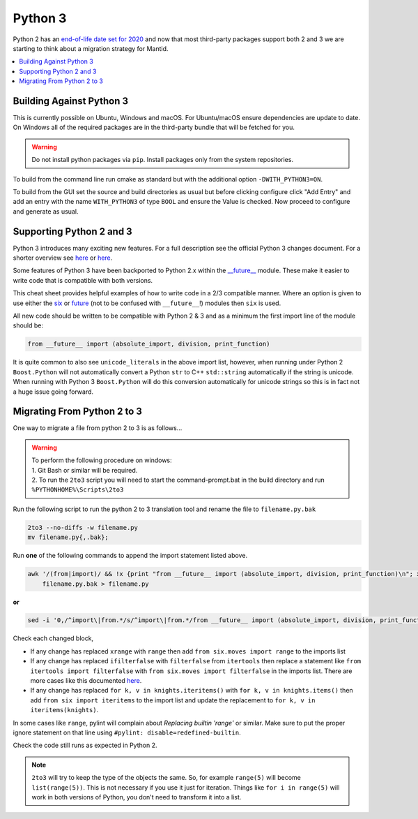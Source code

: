 ========
Python 3
========

Python 2 has an `end-of-life date set for 2020 <http://legacy.python.org/dev/peps/pep-0373/>`_
and now that most third-party packages support both 2 and 3 we are starting to think about a
migration strategy for Mantid.

.. contents::
  :local:

Building Against Python 3
#########################

This is currently possible on Ubuntu, Windows and macOS. For Ubuntu/macOS ensure dependencies are update to date.
On Windows all of the required packages are in the third-party bundle that will be fetched for you.

.. warning::
   Do not install python packages via ``pip``. Install packages only from the system repositories.

To build from the command line run cmake as standard but with the additional option ``-DWITH_PYTHON3=ON``.

To build from the GUI set the source and build directories as usual
but before clicking configure click "Add Entry" and add an entry with the name ``WITH_PYTHON3`` of type ``BOOL``
and ensure the Value is checked. Now proceed to configure and generate as usual.

Supporting Python 2 and 3
#########################

Python 3 introduces many exciting new features. For a full description see the official Python 3
changes document. For a shorter overview see
`here <https://asmeurer.github.io/python3-presentation/slides.html#1>`__ or
`here <http://python3porting.com/differences.html>`__.

Some features of Python 3 have been backported to Python 2.x within the
`__future__ <https://docs.python.org/2.7/library/__future__.html?highlight=future#module-__future__>`_
module. These make it easier to write code that is compatible with both versions.

This cheat sheet provides helpful examples of how to write code in a 2/3 compatible manner. Where an
option is given to use either the `six <https://pythonhosted.org/six/>`_ or
`future <https://pypi.python.org/pypi/future>`_ (not to be confused with ``__future__``!) modules
then ``six`` is used.

All new code should be written to be compatible with Python 2 & 3 and as a minimum the first import
line of the module should be:

.. code-block:: python

   from __future__ import (absolute_import, division, print_function)

It is quite common to also see ``unicode_literals`` in the above import list, however, when running
under Python 2 ``Boost.Python`` will not automatically convert a Python ``str`` to C++ ``std::string``
automatically if the string is unicode. When running with Python 3 ``Boost.Python`` will do this
conversion automatically for unicode strings so this is in fact not a huge issue going forward.

Migrating From Python 2 to 3
############################

One way to migrate a file from python 2 to 3 is as follows...

.. warning::
  | To perform the following procedure on windows:
  | 1. Git Bash or similar will be required.
  | 2. To run the ``2to3`` script you will need to start the command-prompt.bat in the build directory and run ``%PYTHONHOME%\Scripts\2to3``

Run the following script to run the python 2 to 3 translation tool and rename the file to ``filename.py.bak``

.. code-block:: sh

   2to3 --no-diffs -w filename.py
   mv filename.py{,.bak};


Run **one** of the following commands to append the import statement listed above.

.. code-block:: sh

  awk '/(from|import)/ && !x {print "from __future__ import (absolute_import, division, print_function)\n"; x=1} 1' \
      filename.py.bak > filename.py

**or**

.. code-block:: sh

  sed -i '0,/^import\|from.*/s/^import\|from.*/from __future__ import (absolute_import, division, print_function)\n&/' filename.py

Check each changed block,

- If any change has replaced ``xrange`` with ``range`` then add ``from six.moves import range``
  to the imports list
- If any change has replaced ``ifilterfalse`` with ``filterfalse`` from ``itertools`` then replace a
  statement like ``from itertools import filterfalse`` with ``from six.moves import filterfalse`` in the
  imports list. There are more cases like this documented `here <https://pythonhosted.org/six/#module-six.moves>`_.
- If any change has replaced ``for k, v in knights.iteritems()`` with ``for k, v in knights.items()``
  then add ``from six import iteritems`` to the import list and update the replacement to
  ``for k, v in iteritems(knights)``.

In some cases like ``range``, pylint will complain about `Replacing builtin 'range'` or similar.
Make sure to put the proper ignore statement on that line using ``#pylint: disable=redefined-builtin``.

Check the code still runs as expected in Python 2.

.. note::
   ``2to3`` will try to keep the type of the objects the same. So, for example ``range(5)`` will
   become ``list(range(5))``. This is not necessary if you use it just for iteration. Things like
   ``for i in range(5)`` will work in both versions of Python, you don't need to transform it into a
   list.
